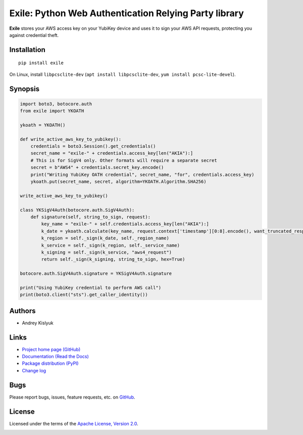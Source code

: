 Exile: Python Web Authentication Relying Party library
======================================================

**Exile** stores your AWS access key on your YubiKey device and uses it to sign your AWS API requests, protecting you
against credential theft.

Installation
------------
::

    pip install exile

On Linux, install ``libpcsclite-dev`` (``apt install libpcsclite-dev``, ``yum install pcsc-lite-devel``).

Synopsis
--------

.. code-block:: python

    import boto3, botocore.auth
    from exile import YKOATH

    ykoath = YKOATH()

    def write_active_aws_key_to_yubikey():
        credentials = boto3.Session().get_credentials()
        secret_name = "exile-" + credentials.access_key[len("AKIA"):]
        # This is for SigV4 only. Other formats will require a separate secret
        secret = b"AWS4" + credentials.secret_key.encode()
        print("Writing YubiKey OATH credential", secret_name, "for", credentials.access_key)
        ykoath.put(secret_name, secret, algorithm=YKOATH.Algorithm.SHA256)

    write_active_aws_key_to_yubikey()

    class YKSigV4Auth(botocore.auth.SigV4Auth):
        def signature(self, string_to_sign, request):
            key_name = "exile-" + self.credentials.access_key[len("AKIA"):]
            k_date = ykoath.calculate(key_name, request.context['timestamp'][0:8].encode(), want_truncated_response=False)
            k_region = self._sign(k_date, self._region_name)
            k_service = self._sign(k_region, self._service_name)
            k_signing = self._sign(k_service, "aws4_request")
            return self._sign(k_signing, string_to_sign, hex=True)

    botocore.auth.SigV4Auth.signature = YKSigV4Auth.signature

    print("Using YubiKey credential to perform AWS call")
    print(boto3.client("sts").get_caller_identity())

Authors
-------
* Andrey Kislyuk

Links
-----
* `Project home page (GitHub) <https://github.com/pyauth/exile>`_
* `Documentation (Read the Docs) <https://exile.readthedocs.io/en/latest/>`_
* `Package distribution (PyPI) <https://pypi.python.org/pypi/exile>`_
* `Change log <https://github.com/pyauth/exile/blob/master/Changes.rst>`_

Bugs
----
Please report bugs, issues, feature requests, etc. on `GitHub <https://github.com/pyauth/exile/issues>`_.

License
-------
Licensed under the terms of the `Apache License, Version 2.0 <http://www.apache.org/licenses/LICENSE-2.0>`_.

.. image:: https://img.shields.io/travis/com/pyauth/exile.svg
        :target: https://travis-ci.com/pyauth/exile
.. image:: https://codecov.io/github/pyauth/exile/coverage.svg?branch=master
        :target: https://codecov.io/github/pyauth/exile?branch=master
.. image:: https://img.shields.io/pypi/v/exile.svg
        :target: https://pypi.python.org/pypi/exile
.. image:: https://img.shields.io/pypi/l/exile.svg
        :target: https://pypi.python.org/pypi/exile
.. image:: https://readthedocs.org/projects/exile/badge/?version=latest
        :target: https://exile.readthedocs.io/
